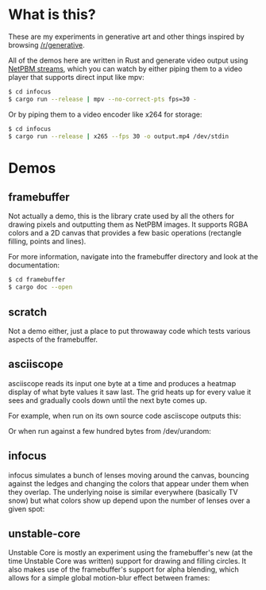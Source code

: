 * What is this?
These are my experiments in generative art and other things inspired by browsing
[[https://old.reddit.com/r/generative][/r/generative]].

All of the demos here are written in Rust and generate video output using [[https://nullprogram.com/blog/2017/11/03/][NetPBM
streams]], which you can watch by either piping them to a video player that supports
direct input like mpv:

#+BEGIN_SRC sh
$ cd infocus
$ cargo run --release | mpv --no-correct-pts fps=30 -
#+END_SRC

Or by piping them to a video encoder like x264 for storage:

#+BEGIN_SRC sh
$ cd infocus
$ cargo run --release | x265 --fps 30 -o output.mp4 /dev/stdin 
#+END_SRC
* Demos
** framebuffer
Not actually a demo, this is the library crate used by all the others for
drawing pixels and outputting them as NetPBM images. It supports RGBA colors and
a 2D canvas that provides a few basic operations (rectangle filling, points and
lines).

For more information, navigate into the framebuffer directory and look
at the documentation:

#+BEGIN_SRC sh
$ cd framebuffer
$ cargo doc --open
#+END_SRC
** scratch
Not a demo either, just a place to put throwaway code which tests various
aspects of the framebuffer.
** asciiscope
asciiscope reads its input one byte at a time and produces a heatmap display of
what byte values it saw last. The grid heats up for every value it sees and
gradually cools down until the next byte comes up.

For example, when run on its own source code asciiscope outputs this:

[[./assets/asciiscope_self.gif]]

Or when run against a few hundred bytes from /dev/urandom:

[[./assets/asciiscope_random.gif]]
** infocus
infocus simulates a bunch of lenses moving around the canvas, bouncing against
the ledges and changing the colors that appear under them when they overlap.
The underlying noise is similar everywhere (basically TV snow) but what colors
show up depend upon the number of lenses over a given spot:

[[./assets/infocus.gif]]
** unstable-core
Unstable Core is mostly an experiment using the framebuffer's new (at the time
Unstable Core was written) support for drawing and filling circles. It also
makes use of the framebuffer's support for alpha blending, which allows for a
simple global motion-blur effect between frames:

[[./assets/unstable-core.gif]]
